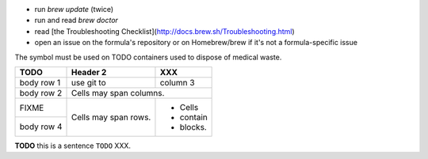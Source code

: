 - run `brew update` (twice)
- run and read `brew doctor`
- read [the Troubleshooting Checklist](http://docs.brew.sh/Troubleshooting.html)
- open an issue on the formula's repository or on Homebrew/brew if it's not a formula-specific issue

The |biohazard| symbol must be used on TODO containers used to dispose of medical waste.

+------------+------------+-----------+
| TODO       | Header 2   | XXX       |
+============+============+===========+
| body row 1 | use git to | column 3  |
+------------+------------+-----------+
| body row 2 | Cells may span columns.|
+------------+------------+-----------+
| FIXME      | Cells may  | - Cells   |
+------------+ span rows. | - contain |
| body row 4 |            | - blocks. |
+------------+------------+-----------+


**TODO** this is a sentence ``TODO`` XXX.

.. |biohazard| image:: biohazard.png
